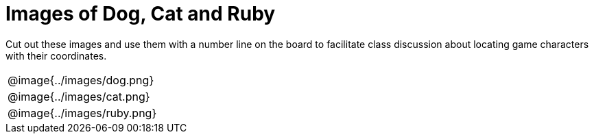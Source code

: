 = Images of Dog, Cat and Ruby

Cut out these images and use them with a number line on the board to facilitate class discussion about locating game characters with their coordinates.

[.FillVerticalSpace, cols="1a", frame="none", grid="none", stripes="none"]
|===
|@image{../images/dog.png}
|@image{../images/cat.png}
|@image{../images/ruby.png}
|===
